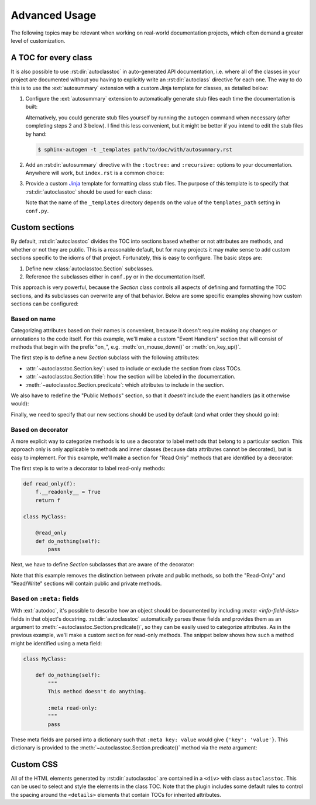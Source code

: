 **************
Advanced Usage
**************

The following topics may be relevant when working on real-world documentation
projects, which often demand a greater level of customization.

A TOC for every class
=====================
It is also possible to use :rst:dir:`autoclasstoc` in auto-generated API
documentation, i.e. where all of the classes in your project are documented
without you having to explicitly write an :rst:dir:`autoclass` directive for
each one.  The way to do this is to use the :ext:`autosummary` extension with a
custom Jinja template for classes, as detailed below:

1. Configure the :ext:`autosummary` extension to automatically generate stub
   files each time the documentation is built:

   .. code-block:: python
      :caption: conf.py

      autosummary_generate = True

   Alternatively, you could generate stub files yourself by running the
   ``autogen`` command when necessary (after completing steps 2 and 3 below).
   I find this less convenient, but it might be better if you intend to edit
   the stub files by hand:

   .. code-block:: console

      $ sphinx-autogen -t _templates path/to/doc/with/autosummary.rst

2. Add an :rst:dir:`autosummary` directive with the ``:toctree:`` and
   ``:recursive:`` options to your documentation.  Anywhere will work, but
   ``index.rst`` is a common choice:

   .. code-block:: rst
      :caption: index.rst

      .. autosummary::
         :toctree: path/to/directory/for/autogenerated/files
         :recursive:

         module.to.document

3. Provide a custom Jinja_ template for formatting class stub files.  The
   purpose of this template is to specify that :rst:dir:`autoclasstoc` should
   be used for each class:

   .. code-block:: rst
      :caption: _templates/autosummary/class.rst

      {{ fullname | escape | underline}}

      .. currentmodule:: {{ module }}

      .. autoclass:: {{ objname }}
         :members:
         :undoc-members:
         :special-members:
         :private-members:
         :inherited-members:
         :show-inheritance:

         .. autoclasstoc::

   Note that the name of the ``_templates`` directory depends on the value of
   the ``templates_path`` setting in ``conf.py``.

.. _Jinja: https://jinja.palletsprojects.com/

Custom sections
===============
By default, :rst:dir:`autoclasstoc` divides the TOC into sections based whether
or not attributes are methods, and whether or not they are public.  This is a
reasonable default, but for many projects it may make sense to add custom
sections specific to the idioms of that project.  Fortunately, this is easy to
configure.  The basic steps are:

1. Define new :class:`autoclasstoc.Section` subclasses.
2. Reference the subclasses either in ``conf.py`` or in the documentation
   itself.

This approach is very powerful, because the `Section` class controls all
aspects of defining and formatting the TOC sections, and its subclasses can
overwrite any of that behavior.  Below are some specific examples showing how
custom sections can be configured:

Based on name
-------------
Categorizing attributes based on their names is convenient, because it doesn't
require making any changes or annotations to the code itself.  For this
example, we'll make a custom "Event Handlers" section that will consist of
methods that begin with the prefix "on\_", e.g. :meth:`on_mouse_down()` or
:meth:`on_key_up()`.

The first step is to define a new `Section` subclass with the following
attributes:

- :attr:`~autoclasstoc.Section.key`: used to include or exclude the section
  from class TOCs.

- :attr:`~autoclasstoc.Section.title`: how the section will be labeled in the
  documentation.

- :meth:`~autoclasstoc.Section.predicate`: which attributes to include in the
  section.

.. code-block::
  :caption: conf.py

  from autoclasstoc import Section, is_method

  class EventHandlers(Section):
      key = 'event-handlers'
      title = "Event Handlers:"

      def predicate(self, name, attr, meta):
          return is_method(name, attr) and name.startswith('on_')

We also have to redefine the "Public Methods" section, so that it *doesn't*
include the event handlers (as it otherwise would):

.. code-block::
  :caption: conf.py

  from autoclasstoc import PublicMethods

  class RemainingPublicMethods(PublicMethods):

      def predicate(self, name, attr, meta):
          return super().predicate(name, attr, meta) and not name.startswith('on_')

Finally, we need to specify that our new sections should be used by default
(and what order they should go in):

.. code-block::
  :caption: conf.py

  autoclasstoc_sections = [
          'event-handlers',
          'public-methods',
          'private-methods',
  ]

Based on decorator
------------------
A more explicit way to categorize methods is to use a decorator to label
methods that belong to a particular section.  This approach only is only
applicable to methods and inner classes (because data attributes cannot be
decorated), but is easy to implement.  For this example, we'll make a section
for "Read Only" methods that are identified by a decorator:

The first step is to write a decorator to label read-only methods:

.. code-block:: python

  def read_only(f):
      f.__readonly__ = True
      return f

  class MyClass:

      @read_only
      def do_nothing(self):
          pass

Next, we have to define `Section` subclasses that are aware of the decorator:

.. code-block:: python
  :caption: conf.py

  from autoclasstoc import Section

  class ReadOnlySection(Section):
      key = 'read-only'
      title = "Read-Only Methods:"

      def predicate(self, name, attr, meta):
          return getattr(attr, '__readonly__', False)

  class ReadWriteSection(Section):
      key = 'read-write'
      title = "Read/Write Methods:"

      def predicate(self, name, attr, meta):
          return not getattr(attr, '__readonly__', False)

  autoclasstoc_sections = [
          'read-only',
          'read-write',
  ]

Note that this example removes the distinction between private and public
methods, so both the "Read-Only" and "Read/Write" sections will contain public
and private methods.

Based on ``:meta:`` fields
--------------------------
With :ext:`autodoc`, it's possible to describe how an object should be
documented by including `:meta: <info-field-lists>` fields in that object's
docstring.  :rst:dir:`autoclasstoc` automatically parses these fields and
provides them as an argument to :meth:`~autoclasstoc.Section.predicate()`, so
they can be easily used to categorize attributes.  As in the previous example,
we'll make a custom section for read-only methods.  The snippet below shows how
such a method might be identified using a meta field:

.. code-block:: python

  class MyClass:

      def do_nothing(self):
          """
          This method doesn't do anything.

          :meta read-only:
          """
          pass

These meta fields are parsed into a dictionary such that ``:meta key: value``
would give ``{'key': 'value'}``.  This dictionary is provided to the
:meth:`~autoclasstoc.Section.predicate()` method via the *meta* argument:

.. code-block:: python
  :caption: conf.py

  from autoclasstoc import Section

  class ReadOnlySection(Section):
      key = 'read-only'
      title = "Read-Only Methods:"

      def predicate(self, name, attr, meta):
          return 'read-only' in meta

  class ReadWriteSection(Section):
      key = 'read-write'
      title = "Read/Write Methods:"

      def predicate(self, name, attr, meta):
          return 'read-only' not in meta

  autoclasstoc_sections = [
          'read-only',
          'read-write',
  ]

Custom CSS
==========
All of the HTML elements generated by :rst:dir:`autoclasstoc` are contained in
a ``<div>`` with class ``autoclasstoc``.  This can be used to select and style
the elements in the class TOC.  Note that the plugin includes some default
rules to control the spacing around the ``<details>`` elements that contain
TOCs for inherited attributes.

